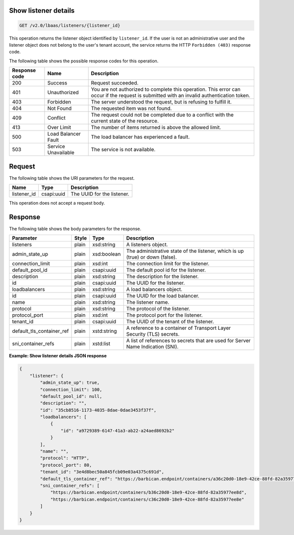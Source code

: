 .. _get-show-listener-details-v2:

Show listener details
~~~~~~~~~~~~~~~~~~~~~~~~~~~~

.. code::

    GET /v2.0/lbaas/listeners/{listener_id}


This operation returns the listener object identified by ``listener_id``.
If the user is not an administrative user and the listener object does
not belong to the user's tenant account, the service returns the HTTP
``Forbidden (403)`` response code.


The following table shows the possible response codes for this operation.

+---------+-----------------------+---------------------------------------------+
|Response | Name                  | Description                                 |
|code     |                       |                                             |
+=========+=======================+=============================================+
| 200     | Success               | Request succeeded.                          |
+---------+-----------------------+---------------------------------------------+
| 401     | Unauthorized          | You are not authorized to complete this     |
|         |                       | operation. This error can occur if the      |
|         |                       | request is submitted with an invalid        |
|         |                       | authentication token.                       |
+---------+-----------------------+---------------------------------------------+
| 403     | Forbidden             | The server understood the request, but is   |
|         |                       | refusing to fulfill it.                     |
+---------+-----------------------+---------------------------------------------+
| 404     | Not Found             | The requested item was not found.           |
+---------+-----------------------+---------------------------------------------+
| 409     | Conflict              | The request could not be completed due to a |
|         |                       | conflict with the current state of the      |
|         |                       | resource.                                   |
+---------+-----------------------+---------------------------------------------+
| 413     | Over Limit            | The number of items returned is above the   |
|         |                       | allowed limit.                              |
+---------+-----------------------+---------------------------------------------+
| 500     | Load Balancer Fault   | The load balancer has experienced a fault.  |
+---------+-----------------------+---------------------------------------------+
| 503     | Service Unavailable   | The service is not available.               |
+---------+-----------------------+---------------------------------------------+

Request
~~~~~~~~~~~

The following table shows the URI parameters for the request.

+------------------+------------+--------------------------------------------------------------+
|Name              |Type        |Description                                                   |
+==================+============+==============================================================+
|listener_id       |csapi:uuid  | The UUID for the listener.                                   |
+------------------+------------+--------------------------------------------------------------+

This operation does not accept a request body.

Response
~~~~~~~~~~~~~~

The following table shows the body parameters for the response.

+---------------------------+-----------+-------------+------------------------------------------------------------------------------------+
| **Parameter**             | **Style** | Type        | Description                                                                        |
+===========================+===========+=============+====================================================================================+
| listeners                 | plain     | xsd:string  | A listeners object.                                                                |
+---------------------------+-----------+-------------+------------------------------------------------------------------------------------+
| admin_state_up            | plain     | xsd:boolean | The administrative state of the listener, which is up (true) or down (false).      |
+---------------------------+-----------+-------------+------------------------------------------------------------------------------------+
| connection_limit          | plain     | xsd:int     | The connection limit for the listener.                                             |
+---------------------------+-----------+-------------+------------------------------------------------------------------------------------+
| default_pool_id           | plain     | csapi:uuid  | The default pool id for the listener.                                              |
+---------------------------+-----------+-------------+------------------------------------------------------------------------------------+
| description               | plain     | xsd:string  | The description for the listener.                                                  |
+---------------------------+-----------+-------------+------------------------------------------------------------------------------------+
| id                        | plain     | csapi:uuid  | The UUID for the listener.                                                         |
+---------------------------+-----------+-------------+------------------------------------------------------------------------------------+
| loadbalancers             | plain     | xsd:string  | A load balancers object.                                                           |
+---------------------------+-----------+-------------+------------------------------------------------------------------------------------+
| id                        | plain     | csapi:uuid  | The UUID for the load balancer.                                                    |
+---------------------------+-----------+-------------+------------------------------------------------------------------------------------+
| name                      | plain     | xsd:string  | The listener name.                                                                 |
+---------------------------+-----------+-------------+------------------------------------------------------------------------------------+
| protocol                  | plain     | xsd:string  | The protocol of the listener.                                                      |
+---------------------------+-----------+-------------+------------------------------------------------------------------------------------+
| protocol_port             | plain     | xsd:int     | The protocol port for the listener.                                                |
+---------------------------+-----------+-------------+------------------------------------------------------------------------------------+
| tenant_id                 | plain     | csapi:uuid  | The UUID of the tenant of the listener.                                            |
+---------------------------+-----------+-------------+------------------------------------------------------------------------------------+
| default_tls_container_ref | plain     | xstd:string | A reference to a container of Transport Layer Security (TLS) secrets.              |
+---------------------------+-----------+-------------+------------------------------------------------------------------------------------+
| sni_container_refs        | plain     | xstd:list   | A list of references to secrets that are used for Server Name Indication (SNI).    |
+---------------------------+-----------+-------------+------------------------------------------------------------------------------------+


**Example: Show listener details JSON response**

.. code::

    {
        "listener": {
            "admin_state_up": true,
            "connection_limit": 100,
            "default_pool_id": null,
            "description": "",
            "id": "35cb8516-1173-4035-8dae-0dae3453f37f",
            "loadbalancers": [
                {
                    "id": "a9729389-6147-41a3-ab22-a24aed8692b2"
                }
            ],
            "name": "",
            "protocol": "HTTP",
            "protocol_port": 80,
            "tenant_id": "3e4d8bec50a845fcb09e03a4375c691d",
            "default_tls_container_ref": "https://barbican.endpoint/containers/a36c20d0-18e9-42ce-88fd-82a35977ee8c",
            "sni_container_refs": [
                "https://barbican.endpoint/containers/b36c20d0-18e9-42ce-88fd-82a35977ee8d",
                "https://barbican.endpoint/containers/c36c20d0-18e9-42ce-88fd-82a35977ee8e"
            ]
        }
    }
